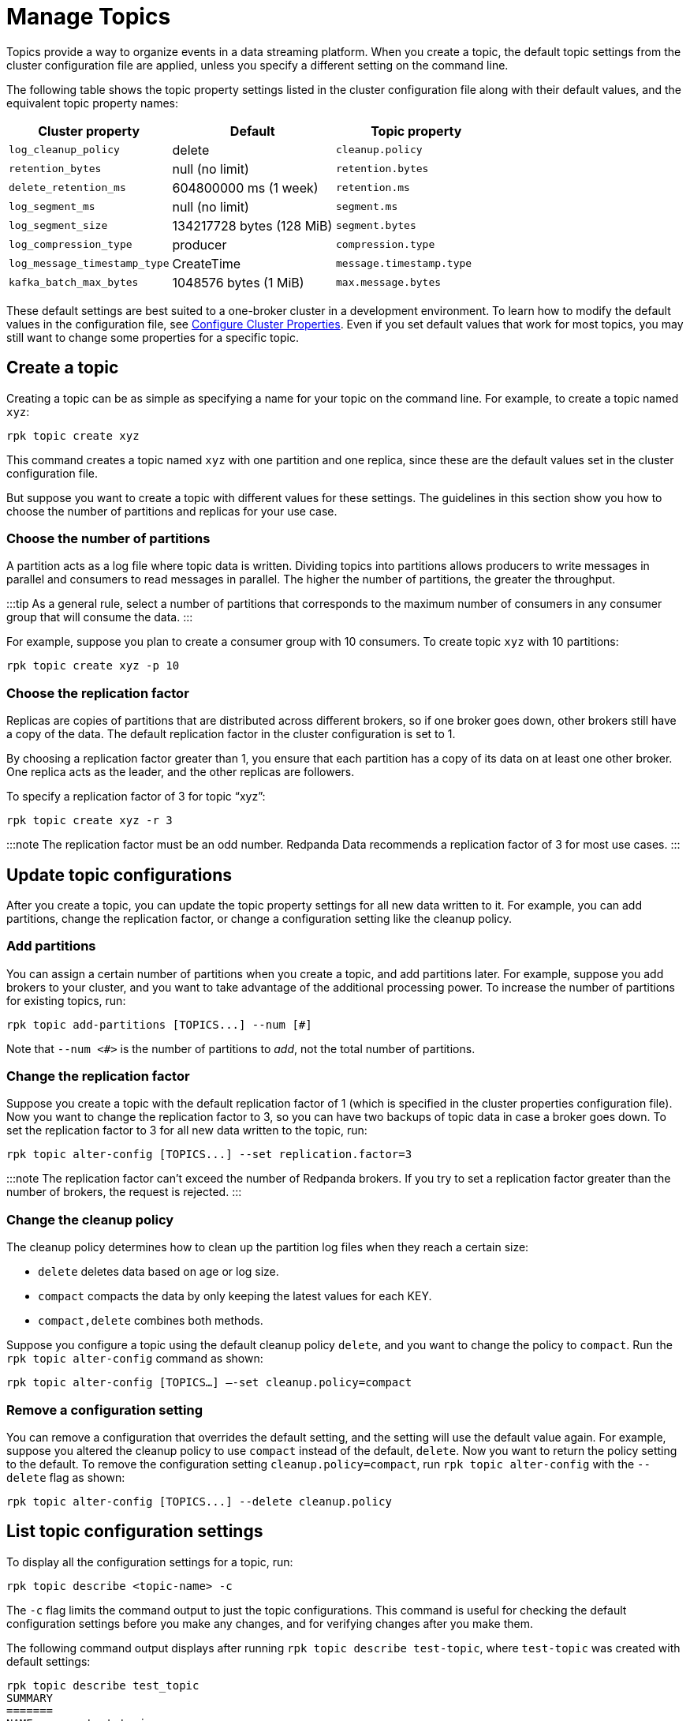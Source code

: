 = Manage Topics
:description: Learn how to configure topics with Redpanda.

Topics provide a way to organize events in a data streaming platform. When you create a topic, the default topic settings from the cluster configuration file are applied, unless you specify a different setting on the command line.

The following table shows the topic property settings listed in the cluster configuration file along with their default values, and the equivalent topic property names:

|===
| Cluster property | Default | Topic property

| `log_cleanup_policy`
| delete
| `cleanup.policy`

| `retention_bytes`
| null (no limit)
| `retention.bytes`

| `delete_retention_ms`
| 604800000 ms (1 week)
| `retention.ms`

| `log_segment_ms`
| null (no limit)
| `segment.ms`

| `log_segment_size`
| 134217728 bytes (128 MiB)
| `segment.bytes`

| `log_compression_type`
| producer
| `compression.type`

| `log_message_timestamp_type`
| CreateTime
| `message.timestamp.type`

| `kafka_batch_max_bytes`
| 1048576 bytes (1 MiB)
| `max.message.bytes`
|===

These default settings are best suited to a one-broker cluster in a development environment. To learn how to modify the default values in the configuration file, see xref:manage:cluster-maintenance:cluster-property-configuration.adoc[Configure Cluster Properties]. Even if you set default values that work for most topics, you may still want to change some properties for a specific topic.

== Create a topic

Creating a topic can be as simple as specifying a name for your topic on the command line. For example, to create a topic named `xyz`:

----
rpk topic create xyz
----

This command creates a topic named `xyz` with one partition and one replica, since these are the default values set in the cluster configuration file.

But suppose you want to create a topic with different values for these settings. The guidelines in this section show you how to choose the number of partitions and replicas for your use case.

=== Choose the number of partitions

A partition acts as a log file where topic data is written. Dividing topics into partitions allows producers to write messages in parallel and consumers to read messages in parallel. The higher the number of partitions, the greater the throughput.

:::tip
As a general rule, select a number of partitions that corresponds to the maximum number of consumers in any consumer group that will consume the data.
:::

For example, suppose you plan to create a consumer group with 10 consumers. To create topic `xyz` with 10 partitions:

----
rpk topic create xyz -p 10
----

=== Choose the replication factor

Replicas are copies of partitions that are distributed across different brokers, so if one broker goes down, other brokers still have a copy of the data. The default replication factor in the cluster configuration is set to 1.

By choosing a replication factor greater than 1, you ensure that each partition has a copy of its data on at least one other broker. One replica acts as the leader, and the other replicas are followers.

To specify a replication factor of 3 for topic "`xyz`":

----
rpk topic create xyz -r 3
----

:::note
The replication factor must be an odd number. Redpanda Data recommends a replication factor of 3 for most use cases.
:::

== Update topic configurations

After you create a topic, you can update the topic property settings for all new data written to it. For example, you can add partitions, change the replication factor, or change a configuration setting like the cleanup policy.

=== Add partitions

You can assign a certain number of partitions when you create a topic, and add partitions later. For example, suppose you add brokers to your cluster, and you want to take advantage of the additional processing power. To increase the number of partitions for existing topics, run:

----
rpk topic add-partitions [TOPICS...] --num [#]
----

Note that `--num <#>` is the number of partitions to _add_, not the total number of partitions.

=== Change the replication factor

Suppose you create a topic with the default replication factor of 1 (which is specified in the cluster properties configuration file). Now you want to change the replication factor to 3, so you can have two backups of topic data in case a broker goes down. To set the replication factor to 3 for all new data written to the topic, run:

----
rpk topic alter-config [TOPICS...] --set replication.factor=3
----

:::note
The replication factor can't exceed the number of Redpanda brokers. If you try to set a replication factor greater than the number of brokers, the request is rejected.
:::

=== Change the cleanup policy

The cleanup policy determines how to clean up the partition log files when they reach a certain size:

* `delete` deletes data based on age or log size.
* `compact` compacts the data by only keeping the latest values for each KEY.
* `compact,delete` combines both methods.

Suppose you configure a topic using the default cleanup policy `delete`, and you want to change the policy to `compact`. Run the `rpk topic alter-config` command as shown:

----
rpk topic alter-config [TOPICS…] —-set cleanup.policy=compact
----

=== Remove a configuration setting

You can remove a configuration that overrides the default setting, and the setting will use the default value again. For example, suppose you altered the cleanup policy to use `compact` instead of the default, `delete`. Now you want to return the policy setting to the default. To remove the configuration setting `cleanup.policy=compact`, run `rpk topic alter-config` with the `--delete` flag as shown:

----
rpk topic alter-config [TOPICS...] --delete cleanup.policy
----

== List topic configuration settings

To display all the configuration settings for a topic, run:

----
rpk topic describe <topic-name> -c
----

The `-c` flag limits the command output to just the topic configurations. This command is useful for checking the default configuration settings before you make any changes, and for verifying changes after you make them.

The following command output displays after running `rpk topic describe test-topic`, where `test-topic` was created with default settings:

----
rpk topic describe test_topic
SUMMARY
=======
NAME        test_topic
PARTITIONS  1
REPLICAS    1

CONFIGS
=======
KEY                           VALUE                          SOURCE
cleanup.policy                delete                         DYNAMIC_TOPIC_CONFIG
compression.type              producer                       DEFAULT_CONFIG
max.message.bytes             1048576                        DEFAULT_CONFIG
message.timestamp.type        CreateTime                     DEFAULT_CONFIG
redpanda.datapolicy           function_name:  script_name:   DEFAULT_CONFIG
redpanda.remote.delete        true                           DEFAULT_CONFIG
redpanda.remote.read          false                          DEFAULT_CONFIG
redpanda.remote.write         false                          DEFAULT_CONFIG
retention.bytes               -1                             DEFAULT_CONFIG
retention.local.target.bytes  -1                             DEFAULT_CONFIG
retention.local.target.ms     86400000                       DEFAULT_CONFIG
retention.ms                  604800000                      DEFAULT_CONFIG
segment.bytes                 1073741824                     DEFAULT_CONFIG
----

Now suppose you add two partitions, and increase the number of replicas to 3. The new command output confirms the changes in the `SUMMARY` section:

----
SUMMARY
=======
NAME        test_topic
PARTITIONS  3
REPLICAS    3
----

== Delete a topic

To delete a topic, run:

----
rpk topic delete <topic-name>
----

When a topic is deleted, its underlying data is deleted, too.

To delete multiple topics at a time, provide a space-separated list. For example, to delete two topics named `topic1` and `topic2`, run:

----
rpk topic delete topic1 topic2
----

You can also use the `-r` flag to specify one or more regular expressions; then, any topic names that match the pattern you specify are deleted. For example, to delete topics with names that start with "`f`" and end with "`r`", run:

----
rpk topic  delete -r '^f.*' '.*r$'
----

Note that the first regular expression must start with the `^` symbol, and the last expression must end with the `$` symbol. This requirement helps prevent accidental deletions.

== Delete records from a topic

Redpanda lets you delete data from the beginning of a partition up to a specific offset (event). The offset represents the true creation time of the event, not the time when it was stored by Redpanda. Deleting records frees up disk space, which is especially helpful if your producers are pushing more data than you anticipated in your retention plan. Do this when you know that all consumers have read up to that given offset, and the data is no longer needed.

There are different ways to delete records from a topic, including using the `rpk topic trim` command or using the DeleteRecords Kafka API with Kafka clients.

:::note notes

* To delete records, `cleanup.policy` must be set to `delete` or `compact,delete`.
* Object storage is deleted asynchronously. After messages are deleted, the partition's start offset will have advanced, but garbage collection of deleted segments may not be complete.
* Similar to Kafka, after deleting records, local storage and object storage may still contain data for deleted offsets. (Redpanda does not truncate segments, instead it bumps the start offset then attempts to delete as many whole segments as possible.) Data before the new start offset is not visible to clients but could be read by someone with access to the local disk of a Redpanda node.
:::
